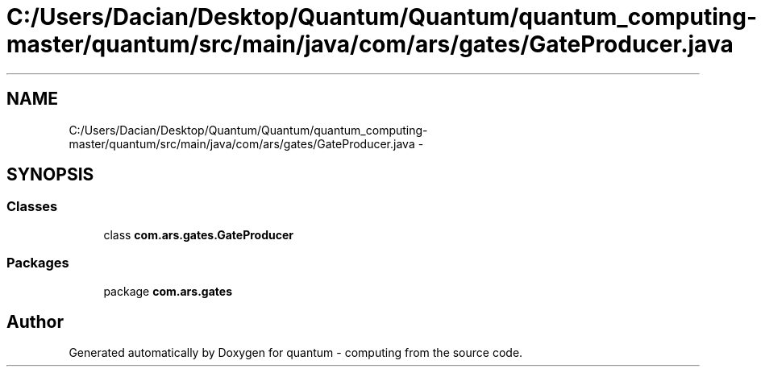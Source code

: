 .TH "C:/Users/Dacian/Desktop/Quantum/Quantum/quantum_computing-master/quantum/src/main/java/com/ars/gates/GateProducer.java" 3 "Wed Nov 23 2016" "quantum - computing" \" -*- nroff -*-
.ad l
.nh
.SH NAME
C:/Users/Dacian/Desktop/Quantum/Quantum/quantum_computing-master/quantum/src/main/java/com/ars/gates/GateProducer.java \- 
.SH SYNOPSIS
.br
.PP
.SS "Classes"

.in +1c
.ti -1c
.RI "class \fBcom\&.ars\&.gates\&.GateProducer\fP"
.br
.in -1c
.SS "Packages"

.in +1c
.ti -1c
.RI "package \fBcom\&.ars\&.gates\fP"
.br
.in -1c
.SH "Author"
.PP 
Generated automatically by Doxygen for quantum - computing from the source code\&.
